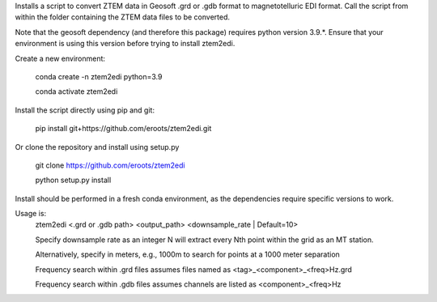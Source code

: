 Installs a script to convert ZTEM data in Geosoft .grd or .gdb format to magnetotelluric EDI format.
Call the script from within the folder containing the ZTEM data files to be converted.

Note that the geosoft dependency (and therefore this package) requires python version 3.9.*. Ensure that your environment is using this version before trying to install ztem2edi.

Create a new environment:

  conda create -n ztem2edi python=3.9

  conda activate ztem2edi

Install the script directly using pip and git:

  pip install git+https://github.com/eroots/ztem2edi.git

Or clone the repository and install using setup.py

  git clone https://github.com/eroots/ztem2edi

  python setup.py install

Install should be performed in a fresh conda environment, as the dependencies require specific versions to work.

Usage is:
  ztem2edi <.grd or .gdb path> <output_path> <downsample_rate | Default=10>

  Specify downsample rate as an integer N will extract every Nth point within the grid as an MT station.

  Alternatively, specify in meters, e.g., 1000m to search for points at a 1000 meter separation

  Frequency search within .grd files assumes files named as <tag>_<component>_<freq>Hz.grd

  Frequency search within .gdb files assumes channels are listed as <component>_<freq>Hz
